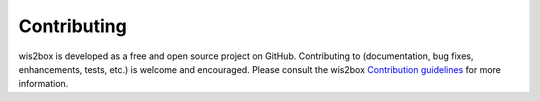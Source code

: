 .. _contributing:

Contributing
============

wis2box is developed as a free and open source project on GitHub.  Contributing to
(documentation, bug fixes, enhancements, tests, etc.) is welcome and encouraged.  Please consult
the wis2box `Contribution guidelines`_ for more information.


.. _`GitHub Actions`: https://github.com/wmo-im/wis2node/blob/main/.github/workflows/tests-docker.yml
.. _`Contribution guidelines`: https://github.com/wmo-im/wis2node/blob/main/CONTRIBUTING.md
